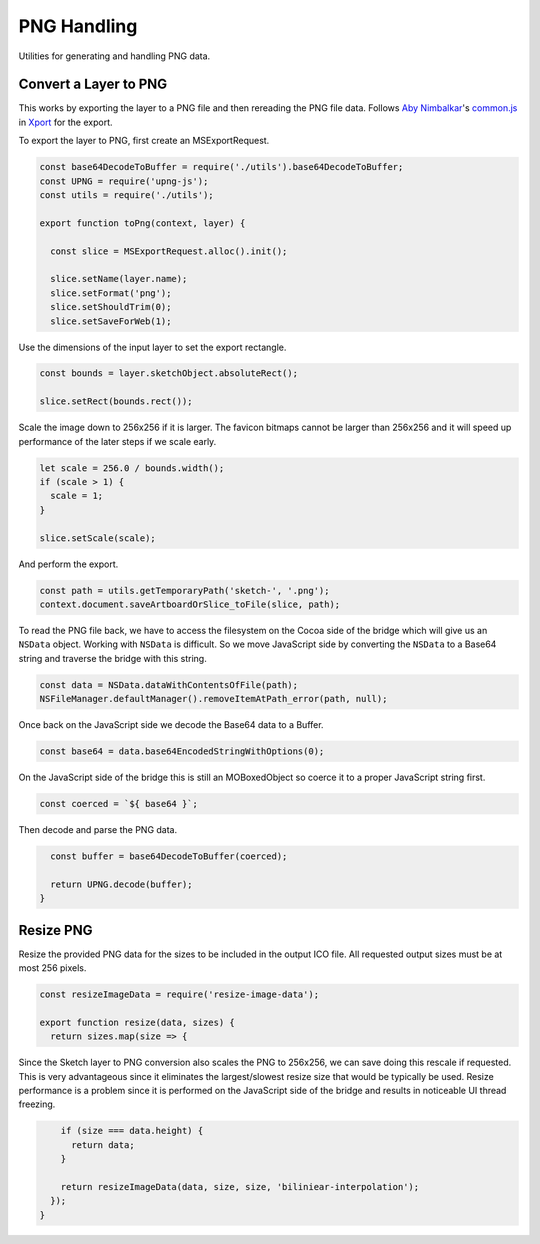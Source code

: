 PNG Handling
============
Utilities for generating and handling PNG data.


Convert a Layer to PNG
----------------------
This works by exporting the layer to a PNG file and then rereading the PNG file
data. Follows `Aby Nimbalkar`_'s `common.js`_ in Xport_ for the export.

.. _Aby Nimbalkar: https://github.com/abynim
.. _common.js: https://github.com/abynim/Xport/blob/master/Xport.sketchplugin/Contents/Sketch/common.js
.. _Xport: https://github.com/abynim/Xport

To export the layer to PNG, first create an MSExportRequest.

.. code-block:: javascript

    const base64DecodeToBuffer = require('./utils').base64DecodeToBuffer;
    const UPNG = require('upng-js');
    const utils = require('./utils');

    export function toPng(context, layer) {

      const slice = MSExportRequest.alloc().init();

      slice.setName(layer.name);
      slice.setFormat('png');
      slice.setShouldTrim(0);
      slice.setSaveForWeb(1);

Use the dimensions of the input layer to set the export rectangle.

.. code-block:: javascript

      const bounds = layer.sketchObject.absoluteRect();

      slice.setRect(bounds.rect());

Scale the image down to 256x256 if it is larger. The favicon bitmaps cannot be
larger than 256x256 and it will speed up performance of the later steps if we
scale early.

.. code-block:: javascript

      let scale = 256.0 / bounds.width();
      if (scale > 1) {
        scale = 1;
      }

      slice.setScale(scale);

And perform the export.

.. code-block:: javascript

      const path = utils.getTemporaryPath('sketch-', '.png');
      context.document.saveArtboardOrSlice_toFile(slice, path);

To read the PNG file back, we have to access the filesystem on the Cocoa side of
the bridge which will give us an ``NSData`` object. Working with ``NSData`` is
difficult. So we move JavaScript side by converting the ``NSData`` to a Base64
string and traverse the bridge with this string.

.. code-block:: javascript

      const data = NSData.dataWithContentsOfFile(path);
      NSFileManager.defaultManager().removeItemAtPath_error(path, null);

Once back on the JavaScript side we decode the Base64 data to a Buffer.

.. code-block:: javascript

      const base64 = data.base64EncodedStringWithOptions(0);

On the JavaScript side of the bridge this is still an MOBoxedObject so coerce it
to a proper JavaScript string first.

.. code-block:: javascript

      const coerced = `${ base64 }`;

Then decode and parse the PNG data.

.. code-block:: javascript

      const buffer = base64DecodeToBuffer(coerced);

      return UPNG.decode(buffer);
    }


Resize PNG
----------
Resize the provided PNG data for the sizes to be included in the output ICO
file. All requested output sizes must be at most 256 pixels.

.. code-block:: javascript

    const resizeImageData = require('resize-image-data');

    export function resize(data, sizes) {
      return sizes.map(size => {

Since the Sketch layer to PNG conversion also scales the PNG to 256x256, we can
save doing this rescale if requested. This is very advantageous since it
eliminates the largest/slowest resize size that would be typically be used.
Resize performance is a problem since it is performed on the JavaScript side of
the bridge and results in noticeable UI thread freezing.

.. code-block:: javascript

        if (size === data.height) {
          return data;
        }

        return resizeImageData(data, size, size, 'biliniear-interpolation');
      });
    }

